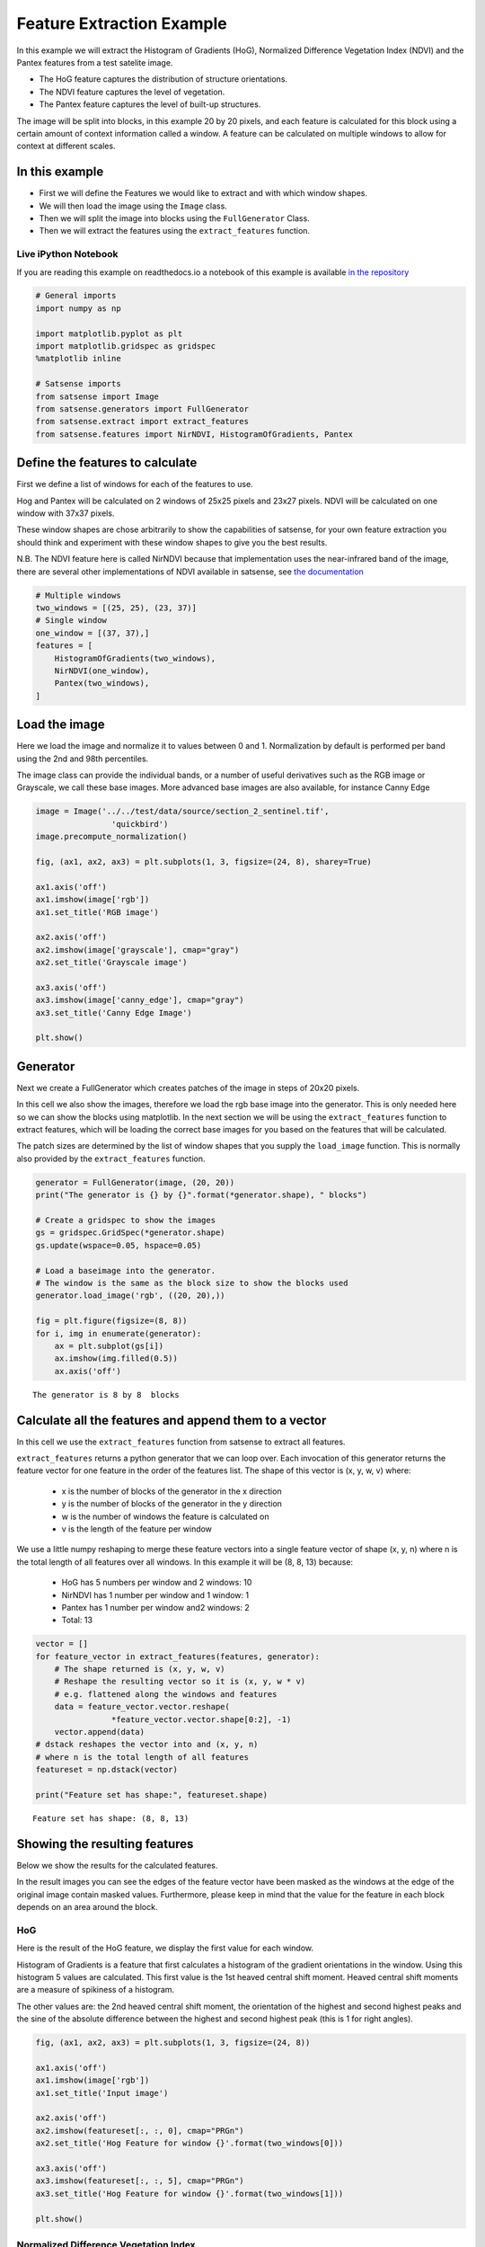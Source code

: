 
Feature Extraction Example
--------------------------

In this example we will extract the Histogram of Gradients (HoG),
Normalized Difference Vegetation Index (NDVI) and the Pantex features
from a test satelite image.

-  The HoG feature captures the distribution of structure orientations.
-  The NDVI feature captures the level of vegetation.
-  The Pantex feature captures the level of built-up structures.

The image will be split into blocks, in this example 20 by 20 pixels,
and each feature is calculated for this block using a certain amount of
context information called a window. A feature can be calculated on
multiple windows to allow for context at different scales.

In this example
~~~~~~~~~~~~~~~

-  First we will define the Features we would like to extract and with
   which window shapes.
-  We will then load the image using the ``Image`` class.
-  Then we will split the image into blocks using the ``FullGenerator``
   Class.
-  Then we will extract the features using the ``extract_features``
   function.

Live iPython Notebook
^^^^^^^^^^^^^^^^^^^^^

If you are reading this example on readthedocs.io a notebook of this
example is available `in the
repository <https://github.com/DynaSlum/satsense/blob/master/notebooks/FeatureExtraction/feature_extraction.ipynb>`__

.. code:: ipython3

    # General imports
    import numpy as np

    import matplotlib.pyplot as plt
    import matplotlib.gridspec as gridspec
    %matplotlib inline

    # Satsense imports
    from satsense import Image
    from satsense.generators import FullGenerator
    from satsense.extract import extract_features
    from satsense.features import NirNDVI, HistogramOfGradients, Pantex

Define the features to calculate
~~~~~~~~~~~~~~~~~~~~~~~~~~~~~~~~

First we define a list of windows for each of the features to use.

Hog and Pantex will be calculated on 2 windows of 25x25 pixels and 23x27
pixels. NDVI will be calculated on one window with 37x37 pixels.

These window shapes are chose arbitrarily to show the capabilities of
satsense, for your own feature extraction you should think and
experiment with these window shapes to give you the best results.

N.B. The NDVI feature here is called NirNDVI because that implementation
uses the near-infrared band of the image, there are several other
implementations of NDVI available in satsense, see `the
documentation <https://satsense.readthedocs.io/en/latest/api/satsense.features.html>`__

.. code:: ipython3

    # Multiple windows
    two_windows = [(25, 25), (23, 37)]
    # Single window
    one_window = [(37, 37),]
    features = [
        HistogramOfGradients(two_windows),
        NirNDVI(one_window),
        Pantex(two_windows),
    ]

Load the image
~~~~~~~~~~~~~~

Here we load the image and normalize it to values between 0 and 1.
Normalization by default is performed per band using the 2nd and 98th
percentiles.

The image class can provide the individual bands, or a number of useful
derivatives such as the RGB image or Grayscale, we call these base
images. More advanced base images are also available, for instance Canny
Edge

.. code:: ipython3

    image = Image('../../test/data/source/section_2_sentinel.tif',
                    'quickbird')
    image.precompute_normalization()

    fig, (ax1, ax2, ax3) = plt.subplots(1, 3, figsize=(24, 8), sharey=True)

    ax1.axis('off')
    ax1.imshow(image['rgb'])
    ax1.set_title('RGB image')

    ax2.axis('off')
    ax2.imshow(image['grayscale'], cmap="gray")
    ax2.set_title('Grayscale image')

    ax3.axis('off')
    ax3.imshow(image['canny_edge'], cmap="gray")
    ax3.set_title('Canny Edge Image')

    plt.show()



.. image:: feature_extraction_files/feature_extraction_5_0.png


Generator
~~~~~~~~~

Next we create a FullGenerator which creates patches of the image in
steps of 20x20 pixels.

In this cell we also show the images, therefore we load the rgb base
image into the generator. This is only needed here so we can show the
blocks using matplotlib. In the next section we will be using the
``extract_features`` function to extract features, which will be loading
the correct base images for you based on the features that will be
calculated.

The patch sizes are determined by the list of window shapes that you
supply the ``load_image`` function. This is normally also provided by
the ``extract_features`` function.

.. code:: ipython3

    generator = FullGenerator(image, (20, 20))
    print("The generator is {} by {}".format(*generator.shape), " blocks")

    # Create a gridspec to show the images
    gs = gridspec.GridSpec(*generator.shape)
    gs.update(wspace=0.05, hspace=0.05)

    # Load a baseimage into the generator.
    # The window is the same as the block size to show the blocks used
    generator.load_image('rgb', ((20, 20),))

    fig = plt.figure(figsize=(8, 8))
    for i, img in enumerate(generator):
        ax = plt.subplot(gs[i])
        ax.imshow(img.filled(0.5))
        ax.axis('off')


.. parsed-literal::

    The generator is 8 by 8  blocks



.. image:: feature_extraction_files/feature_extraction_7_1.png


Calculate all the features and append them to a vector
~~~~~~~~~~~~~~~~~~~~~~~~~~~~~~~~~~~~~~~~~~~~~~~~~~~~~~

In this cell we use the ``extract_features`` function from satsense to
extract all features.

``extract_features`` returns a python generator that we can loop over.
Each invocation of this generator returns the feature vector for one
feature in the order of the features list. The shape of this vector is
(x, y, w, v) where:

    - x is the number of blocks of the generator in the x direction
    - y is the number of blocks of the generator in the y direction
    - w is the number of windows the feature is calculated on
    - v is the length of the feature per window

We use a little numpy reshaping to merge these feature vectors into a
single feature vector of shape (x, y, n) where n is the total length of
all features over all windows. In this example it will be (8, 8, 13)
because:

    - HoG has 5 numbers per window and 2 windows:   10
    - NirNDVI has 1 number per window and 1 window:  1
    - Pantex has 1 number per window and2 windows:   2
    -                                        Total: 13

.. code:: ipython3

    vector = []
    for feature_vector in extract_features(features, generator):
        # The shape returned is (x, y, w, v)
        # Reshape the resulting vector so it is (x, y, w * v)
        # e.g. flattened along the windows and features
        data = feature_vector.vector.reshape(
                    *feature_vector.vector.shape[0:2], -1)
        vector.append(data)
    # dstack reshapes the vector into and (x, y, n)
    # where n is the total length of all features
    featureset = np.dstack(vector)

    print("Feature set has shape:", featureset.shape)


.. parsed-literal::

    Feature set has shape: (8, 8, 13)


Showing the resulting features
~~~~~~~~~~~~~~~~~~~~~~~~~~~~~~

Below we show the results for the calculated features.

In the result images you can see the edges of the feature vector have
been masked as the windows at the edge of the original image contain
masked values. Furthermore, please keep in mind that the value for the
feature in each block depends on an area around the block.

HoG
^^^

Here is the result of the HoG feature, we display the first value for
each window.

Histogram of Gradients is a feature that first calculates a histogram of
the gradient orientations in the window. Using this histogram 5 values
are calculated. This first value is the 1st heaved central shift moment.
Heaved central shift moments are a measure of spikiness of a histogram.

The other values are: the 2nd heaved central shift moment, the
orientation of the highest and second highest peaks and the sine of the
absolute difference between the highest and second highest peak (this is
1 for right angles).

.. code:: ipython3

    fig, (ax1, ax2, ax3) = plt.subplots(1, 3, figsize=(24, 8))

    ax1.axis('off')
    ax1.imshow(image['rgb'])
    ax1.set_title('Input image')

    ax2.axis('off')
    ax2.imshow(featureset[:, :, 0], cmap="PRGn")
    ax2.set_title('Hog Feature for window {}'.format(two_windows[0]))

    ax3.axis('off')
    ax3.imshow(featureset[:, :, 5], cmap="PRGn")
    ax3.set_title('Hog Feature for window {}'.format(two_windows[1]))

    plt.show()



.. image:: feature_extraction_files/feature_extraction_11_0.png


Normalized Difference Vegetation Index
^^^^^^^^^^^^^^^^^^^^^^^^^^^^^^^^^^^^^^

Here we show the result for the NDVI feature The NDVI feature captures
the level of vegetation, purple means very little vegetation, green
means a lot of vegetation.

.. code:: ipython3

    fig, (ax1, ax2) = plt.subplots(1, 2, figsize=(16, 8))

    ax1.axis('off')
    ax1.imshow(image['rgb'])
    ax1.set_title('Input image')

    ax2.axis('off')
    ax2.imshow(featureset[:, :, 10], cmap="PRGn")
    ax2.set_title('NirNDVI for window {}'.format(one_window[0]))

    plt.show()



.. image:: feature_extraction_files/feature_extraction_13_0.png


Pantex
^^^^^^

Here we show the results for the Pantex feature. The Pantex feature
captures the level of built-up structures, purple means very little
built-up while green means very built-up.

.. code:: ipython3

    fig, (ax1, ax2, ax3) = plt.subplots(1, 3, figsize=(24, 8))

    ax1.axis('off')
    ax1.imshow(image['rgb'])
    ax1.set_title('Input image')

    ax2.axis('off')
    ax2.imshow(featureset[:, :, 11], cmap="PRGn")
    ax2.set_title('Pantex for window {}'.format(two_windows[0]))

    ax3.axis('off')
    ax3.imshow(featureset[:, :, 12], cmap="PRGn")
    ax3.set_title('Pantex for window {}'.format(two_windows[1]))

    plt.show()



.. image:: feature_extraction_files/feature_extraction_15_0.png


